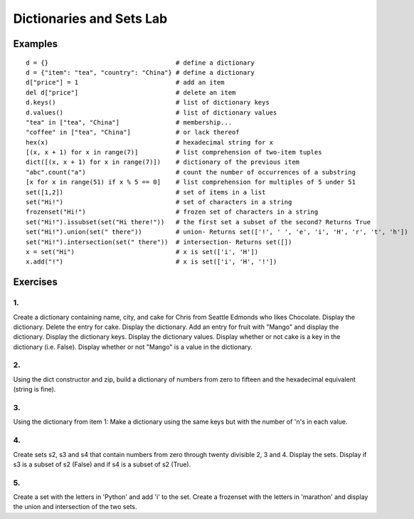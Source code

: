 


Dictionaries and Sets Lab
###############################

Examples
============== 

::

    d = {}                                  # define a dictionary
    d = {"item": "tea", "country": "China"} # define a dictionary
    d["price"] = 1                          # add an item
    del d["price"]                          # delete an item
    d.keys()                                # list of dictionary keys
    d.values()                              # list of dictionary values
    "tea" in ["tea", "China"]               # membership...
    "coffee" in ["tea", "China"]            # or lack thereof
    hex(x)                                  # hexadecimal string for x
    [(x, x + 1) for x in range(7)]          # list comprehension of two-item tuples
    dict([(x, x + 1) for x in range(7)])    # dictionary of the previous item
    "abc".count("a")                        # count the number of occurrences of a substring
    [x for x in range(51) if x % 5 == 0]    # list comprehension for multiples of 5 under 51
    set([1,2])                              # set of items in a list
    set("Hi!")                              # set of characters in a string
    frozenset("Hi!")                        # frozen set of characters in a string
    set("Hi!").issubset(set("Hi there!"))   # the first set a subset of the second? Returns True
    set("Hi!").union(set(" there"))         # union- Returns set(['!', ' ', 'e', 'i', 'H', 'r', 't', 'h'])
    set("Hi!").intersection(set(" there"))  # intersection- Returns set([])
    x = set("Hi")                           # x is set(['i', 'H'])
    x.add("!")                              # x is set(['i', 'H', '!'])

Exercises
==================

1.
----
Create a dictionary containing name, city, and cake for Chris from Seattle Edmonds who likes Chocolate. Display the dictionary. Delete the entry for cake. Display the dictionary. Add an entry for fruit with "Mango" and display the dictionary. Display the dictionary keys. Display the dictionary values. Display whether or not cake is a key in the dictionary (i.e. False). Display whether or not "Mango" is a value in the dictionary.

2.
----
Using the dict constructor and zip, build a dictionary of numbers from zero to fifteen and the hexadecimal equivalent (string is fine).

3.
----
Using the dictionary from item 1: Make a dictionary using the same keys but with the number of 'n's in each value.

4.
----
Create sets s2, s3 and s4 that contain numbers from zero through twenty divisible 2, 3 and 4. Display the sets. Display if s3 is a subset of s2 (False) and if s4 is a subset of s2 (True).

5.
----
Create a set with the letters in 'Python' and add 'i' to the set. Create a frozenset with the letters in 'marathon' and display the union and intersection of the two sets.



